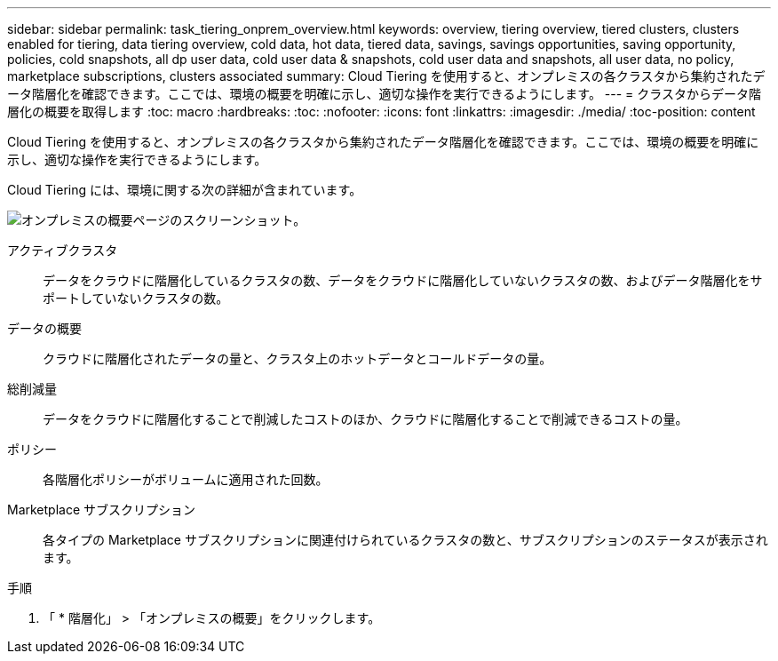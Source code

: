 ---
sidebar: sidebar 
permalink: task_tiering_onprem_overview.html 
keywords: overview, tiering overview, tiered clusters, clusters enabled for tiering, data tiering overview, cold data, hot data, tiered data, savings, savings opportunities, saving opportunity, policies, cold snapshots, all dp user data, cold user data & snapshots, cold user data and snapshots, all user data, no policy, marketplace subscriptions, clusters associated 
summary: Cloud Tiering を使用すると、オンプレミスの各クラスタから集約されたデータ階層化を確認できます。ここでは、環境の概要を明確に示し、適切な操作を実行できるようにします。 
---
= クラスタからデータ階層化の概要を取得します
:toc: macro
:hardbreaks:
:toc: 
:nofooter: 
:icons: font
:linkattrs: 
:imagesdir: ./media/
:toc-position: content


[role="lead"]
Cloud Tiering を使用すると、オンプレミスの各クラスタから集約されたデータ階層化を確認できます。ここでは、環境の概要を明確に示し、適切な操作を実行できるようにします。

Cloud Tiering には、環境に関する次の詳細が含まれています。

image:screenshot_tiering_onprem_overview.gif["オンプレミスの概要ページのスクリーンショット。"]

アクティブクラスタ:: データをクラウドに階層化しているクラスタの数、データをクラウドに階層化していないクラスタの数、およびデータ階層化をサポートしていないクラスタの数。
データの概要:: クラウドに階層化されたデータの量と、クラスタ上のホットデータとコールドデータの量。
総削減量:: データをクラウドに階層化することで削減したコストのほか、クラウドに階層化することで削減できるコストの量。
ポリシー:: 各階層化ポリシーがボリュームに適用された回数。
Marketplace サブスクリプション:: 各タイプの Marketplace サブスクリプションに関連付けられているクラスタの数と、サブスクリプションのステータスが表示されます。


.手順
. 「 * 階層化」 > 「オンプレミスの概要」をクリックします。

